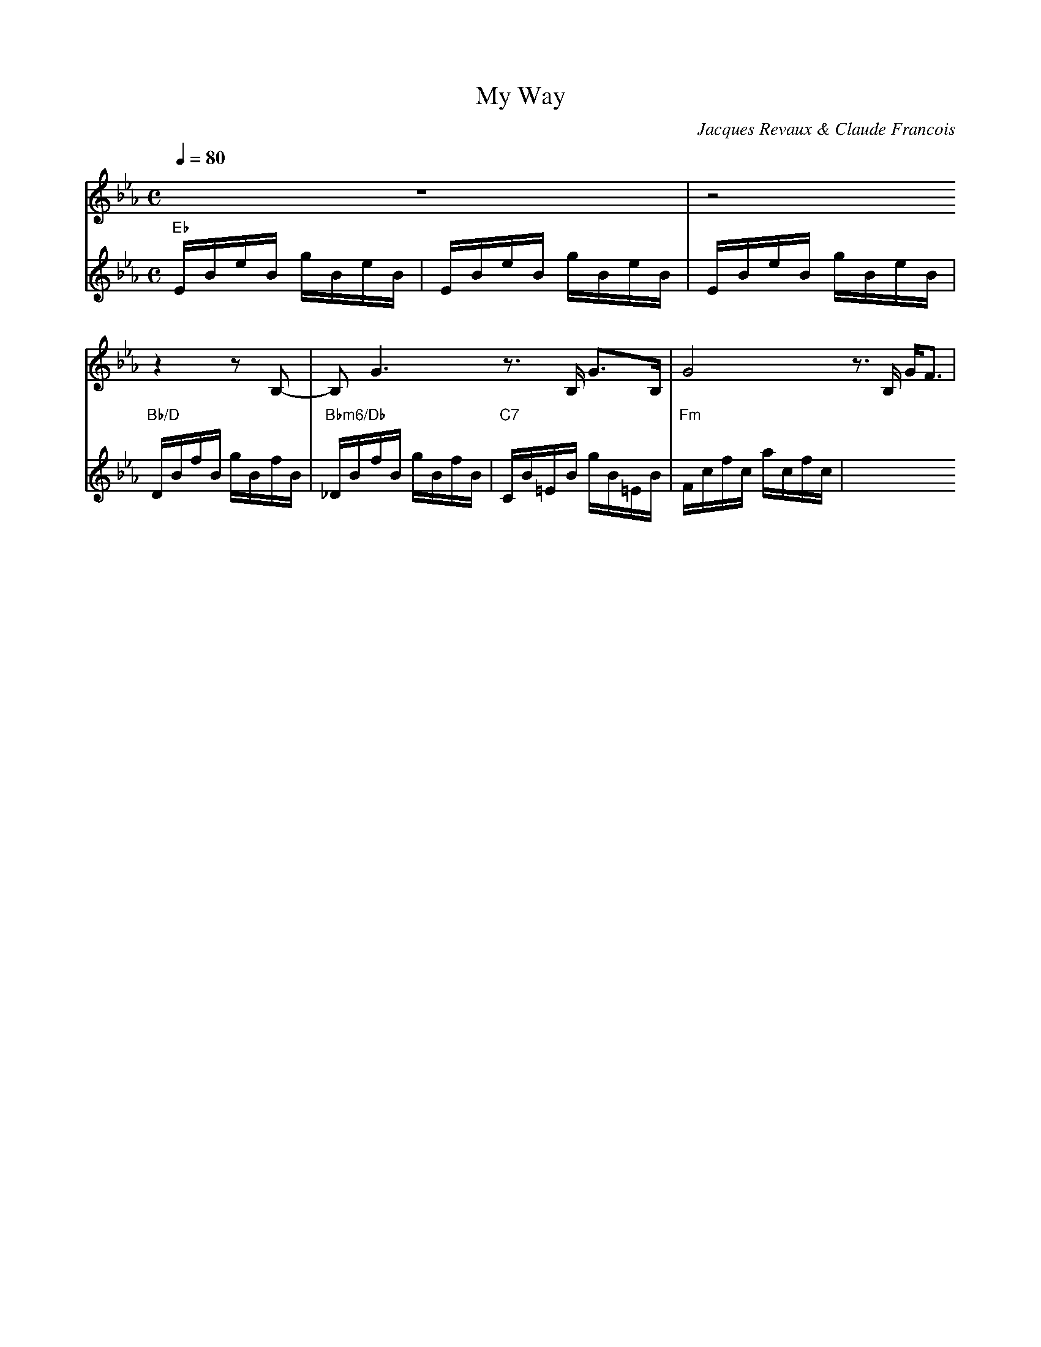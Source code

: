 X:1
T:My Way
C:Jacques Revaux & Claude Francois
Q:1/4=80
M:C
K:Eb
L:1/4
V:1
%%MIDI program 57
z4 | z2 z z/ B,/- | B,/ G3/2 z3/4 B,/4 G3/4B,/4 | G2 z3/4 B,/4 G/4F3/4 |
V:2
"Eb"E/B/e/B/ g/B/e/B/ | E/B/e/B/ g/B/e/B/ | E/B/e/B/ g/B/e/B/ | "Bb/D"D/B/f/B/ g/B/f/B/ |
"Bbm6/Db"_D/B/f/B/ g/B/f/B/ | "C7"C/B/=E/B/ g/B/=E/B/ | "Fm"F/c/f/c/ a/c/f/c/ |
